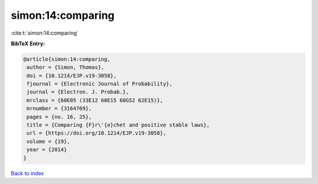 simon:14:comparing
==================

:cite:t:`simon:14:comparing`

**BibTeX Entry:**

.. code-block:: bibtex

   @article{simon:14:comparing,
    author = {Simon, Thomas},
    doi = {10.1214/EJP.v19-3058},
    fjournal = {Electronic Journal of Probability},
    journal = {Electron. J. Probab.},
    mrclass = {60E05 (33E12 60E15 60G52 62E15)},
    mrnumber = {3164769},
    pages = {no. 16, 25},
    title = {Comparing {F}r\'{e}chet and positive stable laws},
    url = {https://doi.org/10.1214/EJP.v19-3058},
    volume = {19},
    year = {2014}
   }

`Back to index <../By-Cite-Keys.rst>`_
